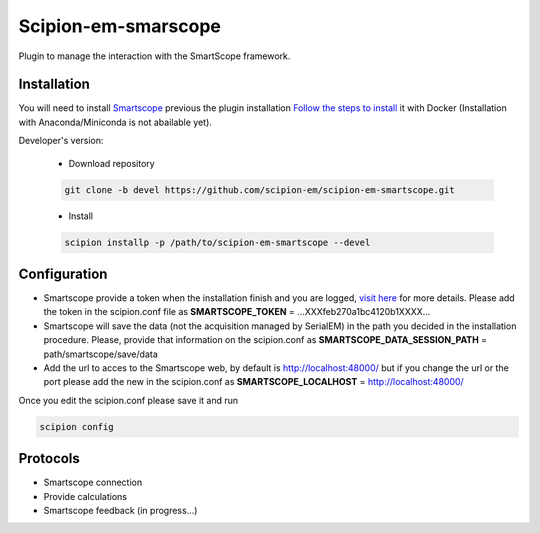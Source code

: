 Scipion-em-smarscope
===============================

Plugin to manage the interaction with the SmartScope framework.

Installation
------------------
You will need to install `Smartscope <https://docs.smartscope.org/>`_ previous the plugin installation
`Follow the steps to install <https://docs.smartscope.org/installation.html>`_ it with Docker
(Installation with Anaconda/Miniconda is not abailable yet).

Developer's version:

   - Download repository

   .. code-block::

      git clone -b devel https://github.com/scipion-em/scipion-em-smartscope.git

   - Install

   .. code-block::

      scipion installp -p /path/to/scipion-em-smartscope --devel

Configuration
---------------
- Smartscope provide a token when the installation finish and you are logged, `visit here <https://docs.smartscope.org/api/rest/prog_api/#obtaining-an-api-token>`_ for more details. Please add the token in the scipion.conf file as **SMARTSCOPE_TOKEN** = ...XXXfeb270a1bc4120b1XXXX...
- Smartscope will save the data (not the acquisition managed by SerialEM) in the path you decided in the installation procedure. Please, provide that information on the scipion.conf as **SMARTSCOPE_DATA_SESSION_PATH** = path/smartscope/save/data
- Add the url to acces to the Smartscope web, by default is http://localhost:48000/ but if you change the url or the port please add the new in the scipion.conf as **SMARTSCOPE_LOCALHOST** = http://localhost:48000/

Once you edit the scipion.conf please save it and run

.. code-block::

   scipion config


Protocols
---------
- Smartscope connection
- Provide calculations
- Smartscope feedback (in progress...)
